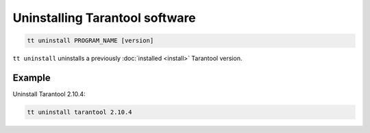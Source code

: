 .. _tt-uninstall:

Uninstalling Tarantool software
===============================

..  code-block:: bash

    tt uninstall PROGRAM_NAME [version]

``tt uninstall`` uninstalls a previously :doc:`installed <install>` Tarantool version.

Example
--------

Uninstall Tarantool 2.10.4:

..  code-block:: bash

    tt uninstall tarantool 2.10.4